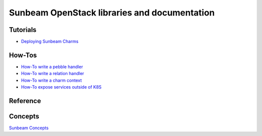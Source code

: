 =============================================
Sunbeam OpenStack libraries and documentation
=============================================

Tutorials
---------

* `Deploying Sunbeam Charms <doc/deploy-sunbeam-charms.rst>`_

How-Tos
-------

* `How-To write a pebble handler <doc/howto-pebble-handler.rst>`_
* `How-To write a relation handler <doc/howto-relation-handler.rst>`_
* `How-To write a charm context <doc/howto-config-context.rst>`_
* `How-To expose services outside of K8S <doc/howto-expose-services.rst>`_

Reference
---------



Concepts
--------

`Sunbeam Concepts <doc/concepts.rst>`_
